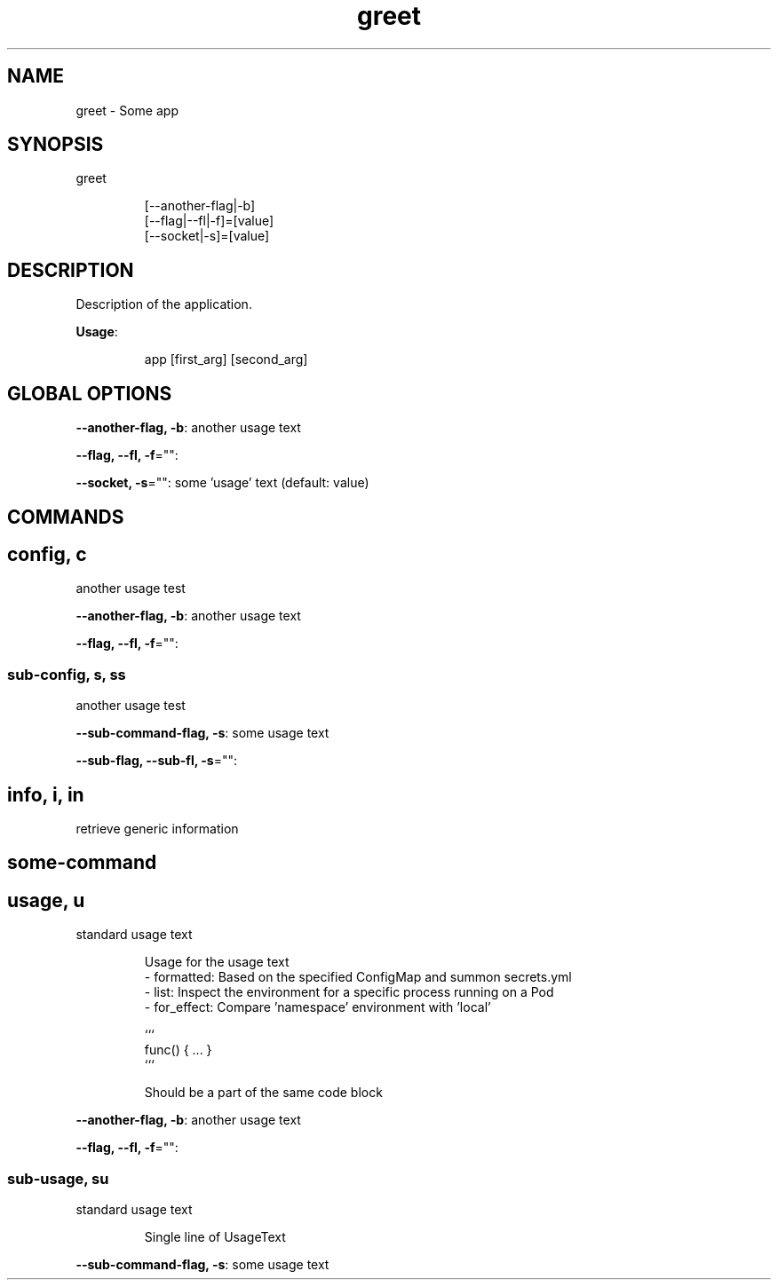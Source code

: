 .nh
.TH greet 8

.SH NAME
.PP
greet \- Some app


.SH SYNOPSIS
.PP
greet

.PP
.RS

.nf
[\-\-another\-flag|\-b]
[\-\-flag|\-\-fl|\-f]=[value]
[\-\-socket|\-s]=[value]

.fi
.RE


.SH DESCRIPTION
.PP
Description of the application.

.PP
\fBUsage\fP:

.PP
.RS

.nf
app [first\_arg] [second\_arg]

.fi
.RE


.SH GLOBAL OPTIONS
.PP
\fB\-\-another\-flag, \-b\fP: another usage text

.PP
\fB\-\-flag, \-\-fl, \-f\fP="":

.PP
\fB\-\-socket, \-s\fP="": some 'usage' text (default: value)


.SH COMMANDS
.SH config, c
.PP
another usage test

.PP
\fB\-\-another\-flag, \-b\fP: another usage text

.PP
\fB\-\-flag, \-\-fl, \-f\fP="":

.SS sub\-config, s, ss
.PP
another usage test

.PP
\fB\-\-sub\-command\-flag, \-s\fP: some usage text

.PP
\fB\-\-sub\-flag, \-\-sub\-fl, \-s\fP="":

.SH info, i, in
.PP
retrieve generic information

.SH some\-command
.SH usage, u
.PP
standard usage text

.PP
.RS

.nf
Usage for the usage text
\- formatted:  Based on the specified ConfigMap and summon secrets.yml
\- list:       Inspect the environment for a specific process running on a Pod
\- for\_effect: Compare 'namespace' environment with 'local'

```
func() { ... }
```

Should be a part of the same code block

.fi
.RE

.PP
\fB\-\-another\-flag, \-b\fP: another usage text

.PP
\fB\-\-flag, \-\-fl, \-f\fP="":

.SS sub\-usage, su
.PP
standard usage text

.PP
.RS

.PP
Single line of UsageText

.RE

.PP
\fB\-\-sub\-command\-flag, \-s\fP: some usage text
